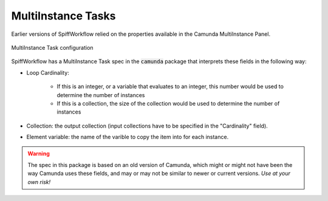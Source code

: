 MultiInstance Tasks
===================

Earlier versions of SpiffWorkflow relied on the properties available in the Camunda MultiInstance Panel.

.. figure:: figures/multiinstance_task_configuration.png
   :scale: 60%
   :align: center

   MultiInstance Task configuration

SpiffWorkflow has a MultiInstance Task spec in the :code:`camunda` package that interprets these fields
in the following way:

* Loop Cardinality:

   - If this is an integer, or a variable that evaluates to an integer, this number would be 
     used to determine the number of instances
   - If this is a collection, the size of the collection would be used to determine the number of
     instances

* Collection: the output collection (input collections have to be specified in the "Cardinality" field).

* Element variable: the name of the varible to copy the item into for each instance.

.. warning::

   The spec in this package is based on an old version of Camunda, which might or might not have been the
   way Camunda uses these fields, and may or may not be similar to newer or current versions. 
   *Use at your own risk!*

